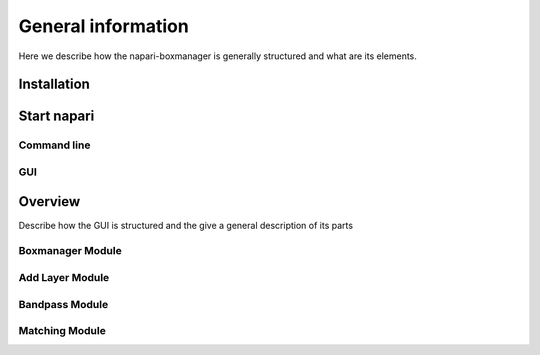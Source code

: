 General information
===================

Here we describe how the napari-boxmanager is generally structured and what are its elements.

Installation
------------

Start napari
------------

Command line
^^^^^^^^^^^^

GUI
^^^

Overview
---------

Describe how the GUI is structured and the give a general description of its parts


Boxmanager Module
^^^^^^^^^^^^^^^^^

Add Layer Module
^^^^^^^^^^^^^^^^

Bandpass Module
^^^^^^^^^^^^^^^

Matching Module
^^^^^^^^^^^^^^^


